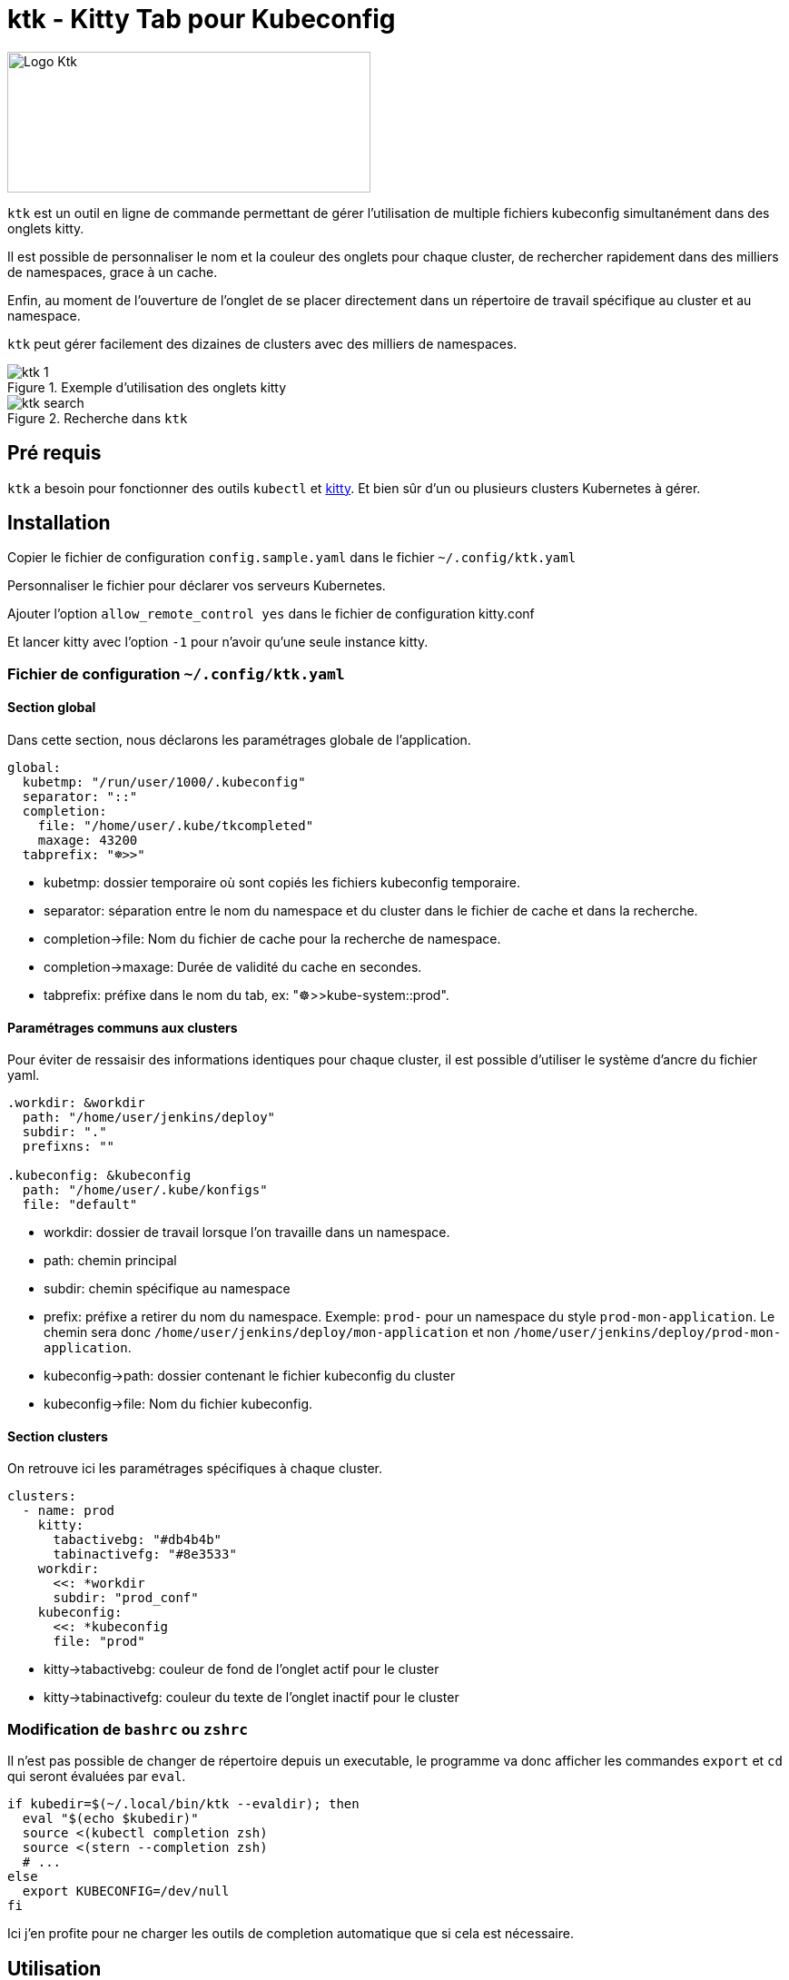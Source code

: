 = ktk - Kitty Tab pour Kubeconfig

image::./images/kitty-tab-kube.svg[Logo Ktk,400,155,float="left"]

`ktk` est un outil en ligne de commande permettant de gérer l'utilisation de multiple fichiers kubeconfig simultanément dans des onglets kitty.

Il est possible de personnaliser le nom et la couleur des onglets pour chaque cluster, de rechercher rapidement dans des milliers de namespaces, grace à un cache.

Enfin, au moment de l'ouverture de l'onglet de se placer directement dans un répertoire de travail spécifique au cluster et au namespace.

`ktk` peut gérer facilement des dizaines de clusters avec des milliers de namespaces.

.Exemple d'utilisation des onglets kitty
image::./images/ktk-1.png[]

.Recherche dans `ktk`
image::./images/ktk-search.png[]

== Pré requis

`ktk` a besoin pour fonctionner des outils `kubectl` et https://sw.kovidgoyal.net/kitty/[kitty].
Et bien sûr d'un ou plusieurs clusters Kubernetes à gérer.

== Installation

Copier le fichier de configuration `config.sample.yaml` dans le fichier `~/.config/ktk.yaml`

Personnaliser le fichier pour déclarer vos serveurs Kubernetes.

Ajouter l'option `allow_remote_control yes` dans le fichier de configuration kitty.conf

Et lancer kitty avec l'option `-1` pour n'avoir qu'une seule instance kitty.

=== Fichier de configuration `~/.config/ktk.yaml`

==== Section global

Dans cette section, nous déclarons les paramétrages globale de l'application.

[source,yaml]
----
global:
  kubetmp: "/run/user/1000/.kubeconfig"
  separator: "::"
  completion:
    file: "/home/user/.kube/tkcompleted"
    maxage: 43200
  tabprefix: "☸>>"
----

* kubetmp: dossier temporaire où sont copiés les fichiers kubeconfig temporaire.
* separator: séparation entre le nom du namespace et du cluster dans le fichier de cache et dans la recherche.
* completion->file: Nom du fichier de cache pour la recherche de namespace.
* completion->maxage: Durée de validité du cache en secondes.
* tabprefix: préfixe dans le nom du tab, ex: "☸>>kube-system::prod".

==== Paramétrages communs aux clusters

Pour éviter de ressaisir des informations identiques pour chaque cluster, il est possible d'utiliser le système d'ancre du fichier yaml.

[source,yaml]
----
.workdir: &workdir
  path: "/home/user/jenkins/deploy"
  subdir: "."
  prefixns: ""

.kubeconfig: &kubeconfig
  path: "/home/user/.kube/konfigs"
  file: "default"
----

* workdir: dossier de travail lorsque l'on travaille dans un namespace.
* path: chemin principal
* subdir: chemin spécifique au namespace
* prefix: préfixe a retirer du nom du namespace. Exemple: `prod-` pour un namespace du style `prod-mon-application`. Le chemin sera donc `/home/user/jenkins/deploy/mon-application` et non `/home/user/jenkins/deploy/prod-mon-application`.

* kubeconfig->path: dossier contenant le fichier kubeconfig du cluster
* kubeconfig->file: Nom du fichier kubeconfig.

==== Section clusters

On retrouve ici les paramétrages spécifiques à chaque cluster.

[source,yaml]
----
clusters:
  - name: prod
    kitty:
      tabactivebg: "#db4b4b"
      tabinactivefg: "#8e3533"
    workdir:
      <<: *workdir
      subdir: "prod_conf"
    kubeconfig:
      <<: *kubeconfig
      file: "prod"
----

* kitty->tabactivebg: couleur de fond de l'onglet actif pour le cluster
* kitty->tabinactivefg: couleur du texte de l'onglet inactif pour le cluster

=== Modification de `bashrc` ou `zshrc`

Il n'est pas possible de changer de répertoire depuis un executable, le programme va donc afficher les commandes `export` et `cd` qui seront évaluées par `eval`.

[source,bash]
----
if kubedir=$(~/.local/bin/ktk --evaldir); then
  eval "$(echo $kubedir)"
  source <(kubectl completion zsh)
  source <(stern --completion zsh)
  # ...
else
  export KUBECONFIG=/dev/null
fi
----

Ici j'en profite pour ne charger les outils de completion automatique que si cela est nécessaire.

== Utilisation

[source,bash]
----
# ktk -h

Usage: ktk [OPTIONS] [namespace]

Arguments:
  [namespace]  Namespace to operate on

Options:
  -c, --config <FILE>  Sets a custom config file [default: /home/user/.config/ktk.yaml]
  -f, --force...       Force reconstruct cache of namespace
  -t, --tab...         Change namespace without change tab
  -n, --noscan...      Don't reconstruct cache of namespace
  -e, --evaldir...     Show in stdout workdir of current cluster
  -h, --help           Print help
  -V, --version        Print version
----

Pour ouvrir un nouvel onglet avec le contexte du cluster prod pour le namespace default :

[source,bash]
----
# ktk default::prod
----

Un nouvel onglet qui aura pour nom `☸>>default::prod` est ouvert avec le bon context `kubeconfig`.
Si l'on relance la commande, le focus sera fait sur l'onglet qui porte déjà le même nom.

La première fois que la commande est lancée, `ktk` va analyser l'ensemble des clusters pour récupérer la liste des namespaces et stocker ces informations dans le cache.

Pour forcer l'expiration du cache (qui par défaut dure `maxage` secondes), notamment lorsque je viens de créer un nouveau namespace, il suffit de choisir l'option `-f` comme ceci:

[source,bash]
----
# ktk -f new-namespace::prod
----

Si le nom du namespace n'est pas complet, `ktk` ouvre une fenêtre de dialogue pour demander de choisir dans la liste des namespaces possible, celui que l'on désire atteindre.

[source,bash]
----
  test5::prod
  temp-stage-ns::dev
> test1-namespace::sandbox
 3/32
> test
----
